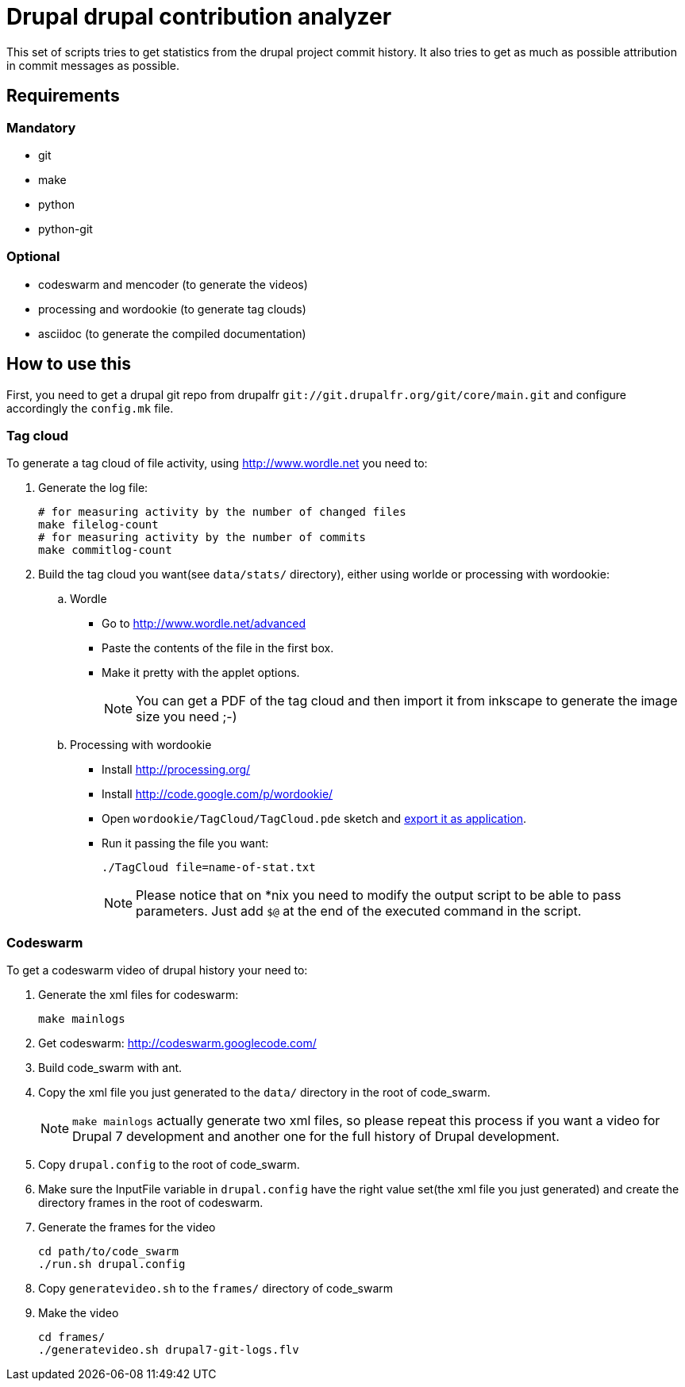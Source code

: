 = Drupal drupal contribution analyzer =

This set of scripts tries to get statistics from the drupal project
commit history.
It also tries to get as much as possible attribution in commit messages
as possible.

== Requirements ==

=== Mandatory ===

* git
* make
* python
* python-git

=== Optional ===

* codeswarm and mencoder (to generate the videos)
* processing and wordookie (to generate tag clouds)
* asciidoc (to generate the compiled documentation)

== How to use this ==

First, you need to get a drupal git repo from drupalfr
`git://git.drupalfr.org/git/core/main.git`
and configure accordingly the `config.mk` file.

=== Tag cloud ===

To generate a tag cloud of file activity, using http://www.wordle.net you
need to:

. Generate the log file:
+
[source,sh]
----
# for measuring activity by the number of changed files
make filelog-count
# for measuring activity by the number of commits
make commitlog-count
----

. Build the tag cloud you want(see `data/stats/` directory), either using
  worlde or processing with wordookie:
  .. Wordle
     * Go to http://www.wordle.net/advanced
     * Paste the contents of the file in the first box.
     * Make it pretty with the applet options.
+
NOTE: You can get a PDF of the tag cloud and then import it from inkscape
      to generate the image size you need ;-)
+
  .. Processing with wordookie
     * Install http://processing.org/
     * Install http://code.google.com/p/wordookie/
     * Open `wordookie/TagCloud/TagCloud.pde` sketch and
       http://processing.org/reference/environment/[export it as application].
     * Run it passing the file you want:
+
[source,sh]
----
./TagCloud file=name-of-stat.txt
----
+
NOTE: Please notice that on *nix you need to modify the output script to be
      able to pass parameters. Just add `$@` at the end of the executed
      command in the script.

=== Codeswarm ===

To get a codeswarm video of drupal history your need to:

. Generate the xml files for codeswarm:
+
[source,sh]
----
make mainlogs
----

. Get codeswarm: http://codeswarm.googlecode.com/

. Build code_swarm with ant.

. Copy the xml file you just generated to the `data/` directory in the root
of code_swarm.
+
NOTE: `make mainlogs` actually generate two xml files, so please repeat
this process if you want a video for Drupal 7 development and another one
for the full history of Drupal development.

. Copy `drupal.config` to the root of code_swarm.

. Make sure the InputFile variable in `drupal.config` have the right value
set(the xml file you just generated) and create the directory frames in
the root of codeswarm.

. Generate the frames for the video
+
[source,sh]
----
cd path/to/code_swarm
./run.sh drupal.config
----

. Copy `generatevideo.sh` to the `frames/` directory of code_swarm

. Make the video
+
[source,sh]
----
cd frames/
./generatevideo.sh drupal7-git-logs.flv
----
